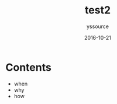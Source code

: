 #+TITLE: test2
#+AUTHOR: yssource
#+EMAIL: yssource@163.com
#+LANGUAGE: zh-Hans
#+OPTIONS: H:3 num:nil toc:nil \n:nil ::t |:t ^:nil -:nil f:t *:t <:t
#+URI: /blog/%y/%m/%d/
#+DATE: 2016-10-21
#+LAYOUT: post
#+TAGS:
#+CATEGORIES:
#+DESCRIPTON:

* Contents

#+BEGIN_HTML
<!--more-->
#+END_HTML

- when
- why
- how
